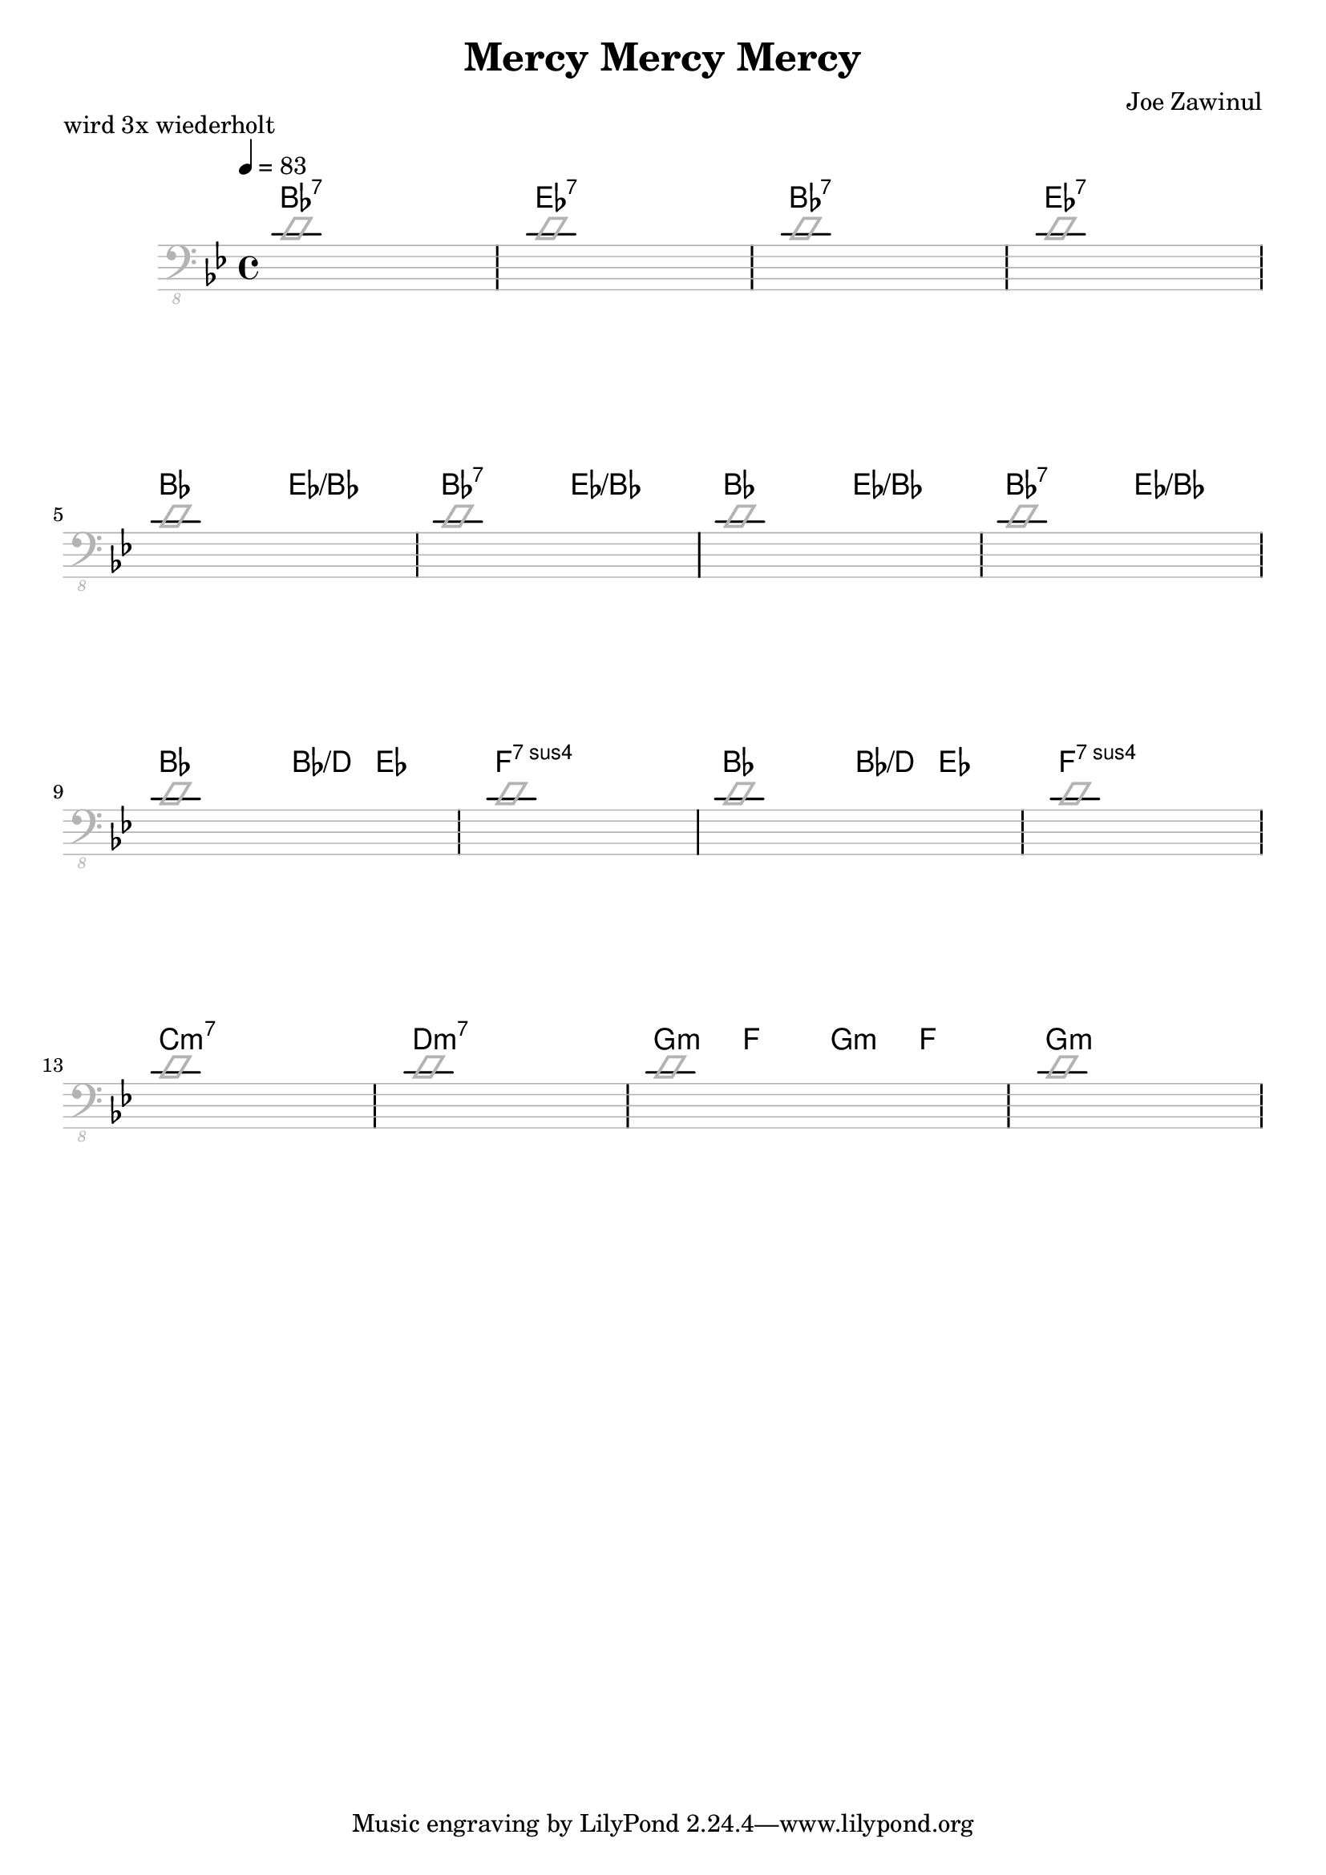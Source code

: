 \header {
  title = "Mercy Mercy Mercy"
  subtitle = ""
  composer = "Joe Zawinul"
  meter = ""
}

\paper {
  system-system-spacing = #'((padding . 15 ) (basic-distance . 10))
}

meta = {
  \time 4/4
  \tempo 4 = 83
  \key bes \major
}


\markup "wird 3x wiederholt"

\score {
  \header {
    piece = ""
  }

<<
  \chords {
    \set Staff.midiMaximumVolume = #0.15
    bes1:7 es1:7 bes1:7 es1:7
    bes2 es2:/+bes bes2:7 es2:/+bes bes2 es2:/+bes bes2:7 es2:/+bes % "over"
    bes2 bes4:/+d es4 f1:sus7 bes2 bes4:/+d es4 f1:sus7
    c1:m7 d:m7 g4:m f g:m f g1:m
  }

  \new Staff \with {
    midiMaximumVolume = #0
  } {
    \clef "bass_8"
    \meta
    \relative {
      \override Staff.Clef.color = #(x11-color 'grey70)
      \override Staff.StaffSymbol.color = #(x11-color 'grey70)
      \override Voice.NoteHead.color = #(x11-color 'grey70)
      \override Voice.Stem.color = #(x11-color 'grey70)

      \improvisationOn
      \repeat unfold 4 {
        d1 d1 d1 d1 \break
      }
      \improvisationOff
    }
  }


>>

  \layout {
    \context {
      \Staff \override VerticalAxisGroup.default-staff-staff-spacing = #'((basic-distance . 8) (minimum-distance . 7) (padding . 5))
    }
  }
  \midi {  }
}